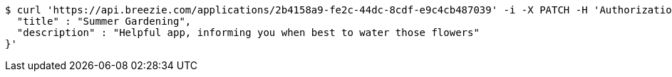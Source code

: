 [source,bash]
----
$ curl 'https://api.breezie.com/applications/2b4158a9-fe2c-44dc-8cdf-e9c4cb487039' -i -X PATCH -H 'Authorization: Bearer: 0b79bab50daca910b000d4f1a2b675d604257e42' -H 'Content-Type: application/json' -d '{
  "title" : "Summer Gardening",
  "description" : "Helpful app, informing you when best to water those flowers"
}'
----